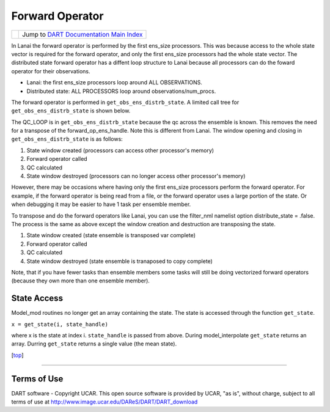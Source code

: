 Forward Operator
================

=================== =========================================================
|DART project logo| Jump to `DART Documentation Main Index <../index.html>`__
=================== =========================================================

In Lanai the forward operator is performed by the first ens_size processors. This was because access to the whole state
vector is required for the forward operator, and only the first ens_size processors had the whole state vector. The
distributed state forward operator has a diffent loop structure to Lanai because all processors can do the foward
operator for their observations.

-  Lanai: the first ens_size processors loop around ALL OBSERVATIONS.
-  Distributed state: ALL PROCESSORS loop around observations/num_procs.

The forward operator is performed in ``get_obs_ens_distrb_state``. A limited call tree for ``get_obs_ens_distrb_state``
is shown below.

|image1|

The QC_LOOP is in ``get_obs_ens_distrb_state`` because the qc across the ensemble is known. This removes the need for a
transpose of the forward_op_ens_handle. Note this is different from Lanai. The window opening and closing in
``get_obs_ens_distrb_state`` is as follows:

#. State window created (processors can access other processor's memory)
#. Forward operator called
#. QC calculated
#. State window destroyed (processors can no longer access other processor's memory)

However, there may be occasions where having only the first ens_size processors perform the forward operator. For
example, if the forward operator is being read from a file, or the forward operator uses a large portion of the state.
Or when debugging it may be easier to have 1 task per ensemble member.

To transpose and do the forward operators like Lanai, you can use the filter_nml namelist option distribute_state =
.false. The process is the same as above except the window creation and destruction are transposing the state.

#. State window created (state ensemble is transposed var complete)
#. Forward operator called
#. QC calculated
#. State window destroyed (state ensemble is tranaposed to copy complete)

Note, that if you have fewer tasks than ensemble members some tasks will still be doing vectorized forward operators
(because they own more than one ensemble member).

State Access
------------

Model_mod routines no longer get an array containing the state. The state is accessed through the function
``get_state``.

``x = get_state(i, state_handle)``

where x is the state at index i. ``state_handle`` is passed from above. During model_interpolate ``get_state`` returns
an array. Durring ``get_state`` returns a single value (the mean state).

.. container:: top

   [`top <#>`__]

--------------

Terms of Use
------------

DART software - Copyright UCAR. This open source software is provided by UCAR, "as is", without charge, subject to all
terms of use at http://www.image.ucar.edu/DAReS/DART/DART_download

.. |DART project logo| image:: ../images/Dartboard7.png
   :height: 70px
.. |image1| image:: ../Graphs/forward_operator.gv.svg
